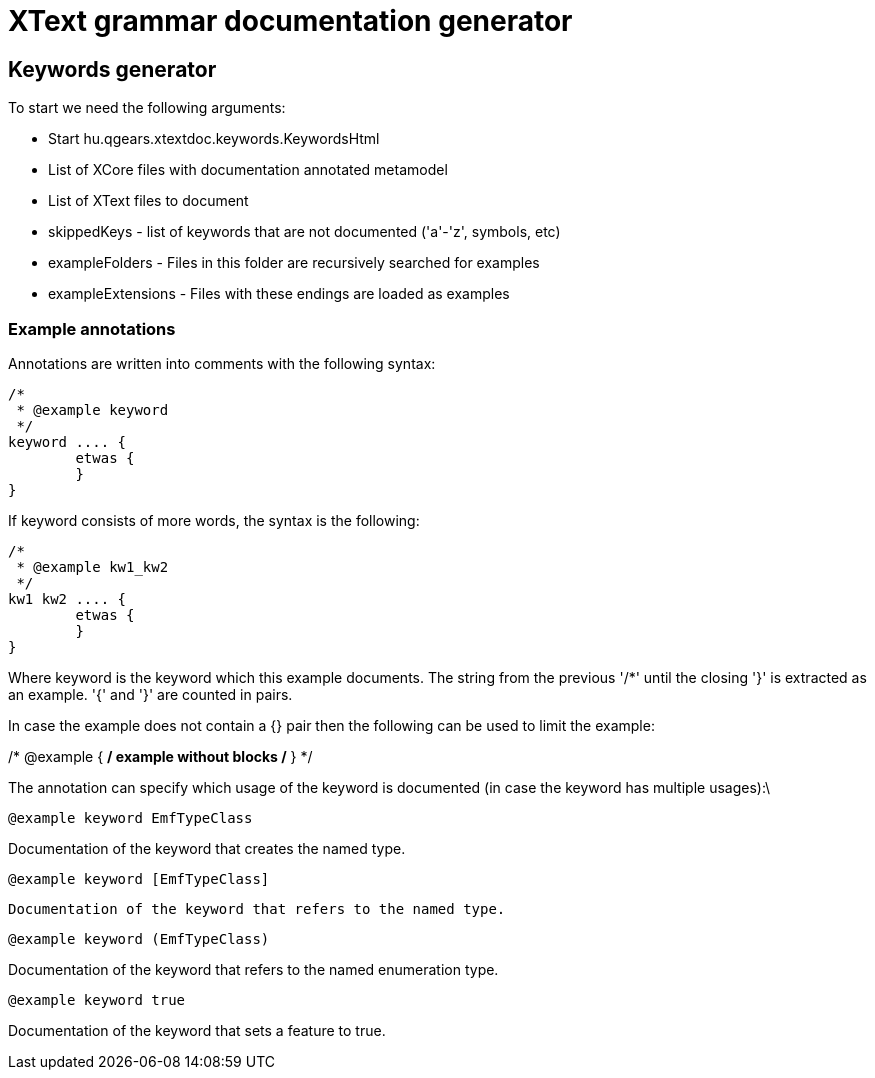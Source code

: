 = XText grammar documentation generator

== Keywords generator

To start we need the following arguments:

 * Start hu.qgears.xtextdoc.keywords.KeywordsHtml
 * List of XCore files with documentation annotated metamodel
 * List of XText files to document
 * skippedKeys - list of keywords that are not documented ('a'-'z', symbols, etc)
 * exampleFolders - Files in this folder are recursively searched for examples
 * exampleExtensions - Files with these endings are loaded as examples

=== Example annotations

Annotations are written into comments with the following syntax:

----
/*
 * @example keyword
 */
keyword .... {
	etwas {
	}
}
----

If keyword consists of more words, the syntax is the following:

----
/*
 * @example kw1_kw2
 */
kw1 kw2 .... {
	etwas {
	}
}
----

Where keyword is the keyword which this example documents. The string from the previous '/*' until the closing '}' is extracted as an example. '{' and '}' are counted in pairs.

In case the example does not contain a {} pair then the following can be used to limit the example:

/* @example { */
example without blocks
/* } */

The annotation can specify which usage of the keyword is documented (in case the keyword has multiple usages):\

 @example keyword EmfTypeClass

Documentation of the keyword that creates the named type.

 @example keyword [EmfTypeClass]

 Documentation of the keyword that refers to the named type.
 
 @example keyword (EmfTypeClass)

Documentation of the keyword that refers to the named enumeration type.

 @example keyword true

Documentation of the keyword that sets a feature to true.


